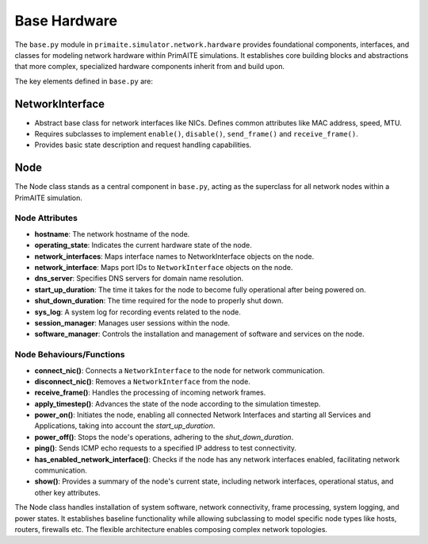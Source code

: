 .. only:: comment

    © Crown-owned copyright 2023, Defence Science and Technology Laboratory UK

#############
Base Hardware
#############

The ``base.py`` module in ``primaite.simulator.network.hardware`` provides foundational components, interfaces, and classes for
modeling network hardware within PrimAITE simulations. It establishes core building blocks and abstractions that more
complex, specialized hardware components inherit from and build upon.

The key elements defined in ``base.py`` are:

NetworkInterface
================

- Abstract base class for network interfaces like NICs. Defines common attributes like MAC address, speed, MTU.
- Requires subclasses to implement ``enable()``, ``disable()``, ``send_frame()`` and ``receive_frame()``.
- Provides basic state description and request handling capabilities.

Node
====
The Node class stands as a central component in ``base.py``, acting as the superclass for all network nodes within a
PrimAITE simulation.



Node Attributes
---------------


- **hostname**: The network hostname of the node.
- **operating_state**: Indicates the current hardware state of the node.
- **network_interfaces**: Maps interface names to NetworkInterface objects on the node.
- **network_interface**:  Maps port IDs to ``NetworkInterface`` objects on the node.
- **dns_server**: Specifies DNS servers for domain name resolution.
- **start_up_duration**: The time it takes for the node to become fully operational after being powered on.
- **shut_down_duration**: The time required for the node to properly shut down.
- **sys_log**: A system log for recording events related to the node.
- **session_manager**: Manages user sessions within the node.
- **software_manager**: Controls the installation and management of software and services on the node.

Node Behaviours/Functions
-------------------------


- **connect_nic()**: Connects a ``NetworkInterface`` to the node for network communication.
- **disconnect_nic()**: Removes a ``NetworkInterface`` from the node.
- **receive_frame()**: Handles the processing of incoming network frames.
- **apply_timestep()**: Advances the state of the node according to the simulation timestep.
- **power_on()**: Initiates the node, enabling all connected Network Interfaces and starting all Services and
  Applications, taking into account the `start_up_duration`.
- **power_off()**: Stops the node's operations, adhering to the `shut_down_duration`.
- **ping()**: Sends ICMP echo requests to a specified IP address to test connectivity.
- **has_enabled_network_interface()**: Checks if the node has any network interfaces enabled, facilitating network
  communication.
- **show()**: Provides a summary of the node's current state, including network interfaces, operational status, and
  other key attributes.


The Node class handles installation of system software, network connectivity, frame processing, system logging, and
power states. It establishes baseline functionality while allowing subclassing to model specific node types like hosts,
routers, firewalls etc. The flexible architecture enables composing complex network topologies.
